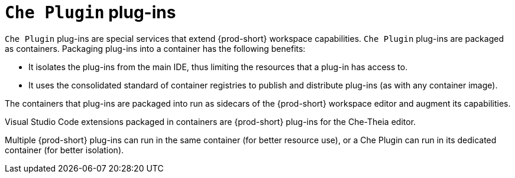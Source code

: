 [id="{prod-id-short}-plug-ins_{context}"]
= `Che Plugin` plug-ins

`Che Plugin` plug-ins are special services that extend {prod-short} workspace capabilities. `Che Plugin` plug-ins are packaged as containers. Packaging plug-ins into a container has the following benefits:

* It isolates the plug-ins from the main IDE, thus limiting the resources that a plug-in has access to.

* It uses the consolidated standard of container registries to publish and distribute plug-ins (as with any container image).

The containers that plug-ins are packaged into run as sidecars of the {prod-short} workspace editor and augment its capabilities.

Visual Studio Code extensions packaged in containers are {prod-short} plug-ins for the Che-Theia editor.

Multiple {prod-short} plug-ins can run in the same container (for better resource use), or a Che Plugin can run in its dedicated container (for better isolation).
